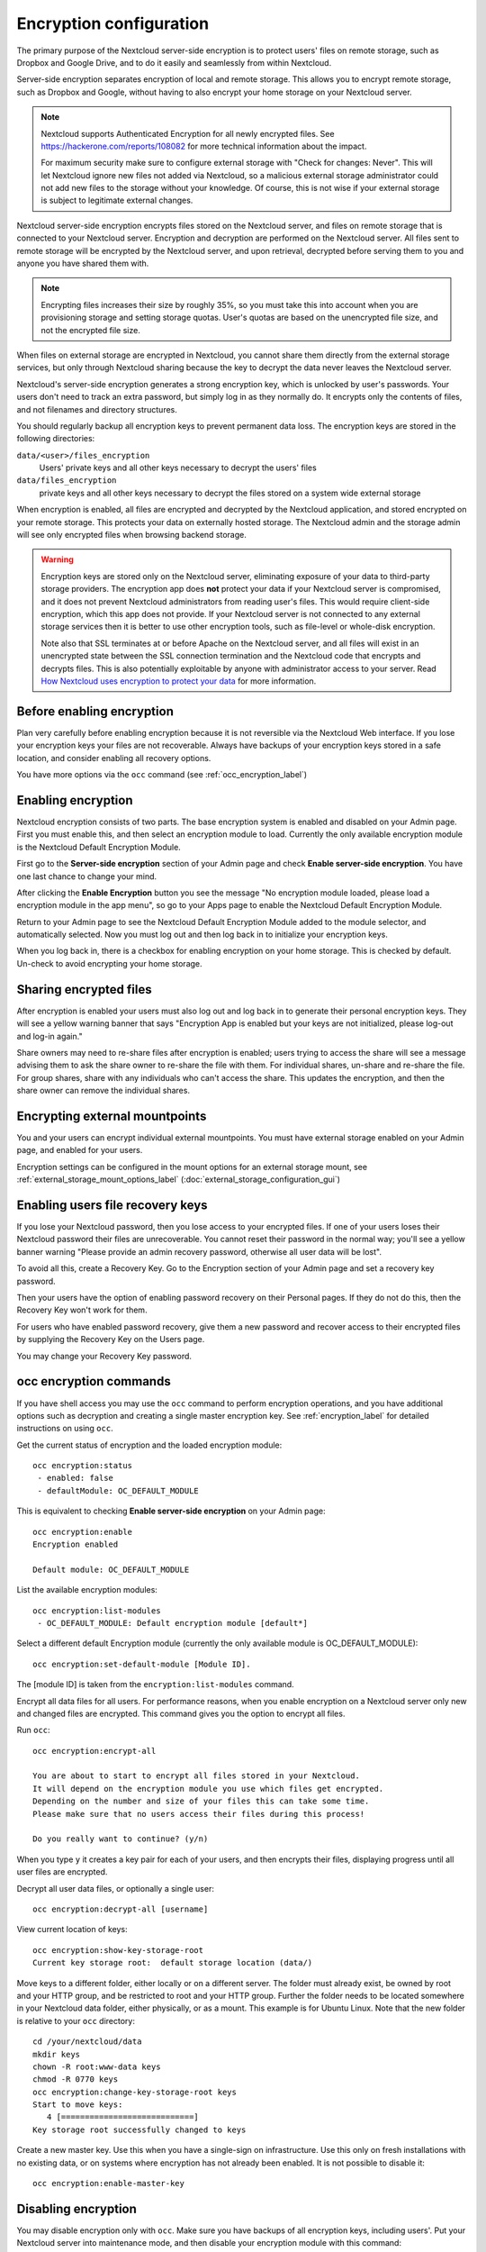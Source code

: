 ========================
Encryption configuration
========================

The primary purpose of the Nextcloud server-side encryption is to protect users'
files on remote storage, such as Dropbox and Google Drive, and to do it easily
and seamlessly from within Nextcloud.

Server-side encryption separates encryption of local and remote storage.
This allows you to encrypt remote storage, such as Dropbox and
Google, without having to also encrypt your home storage on your Nextcloud
server.

.. note:: Nextcloud supports Authenticated Encryption for all
   newly encrypted files. See https://hackerone.com/reports/108082 for more
   technical information about the impact.

   For maximum security make sure to configure external storage with "Check for
   changes: Never". This will let Nextcloud ignore new files not added via Nextcloud,
   so a malicious external storage administrator could not add new files to the
   storage without your knowledge. Of course, this is not wise if your external
   storage is subject to legitimate external changes.

Nextcloud server-side encryption encrypts files stored on the Nextcloud server,
and files on remote storage that is connected to your Nextcloud server.
Encryption and decryption are performed on the Nextcloud server. All files sent
to remote storage will be encrypted by the Nextcloud server, and upon retrieval,
decrypted before serving them to you and anyone you have shared them with.

.. note:: Encrypting files increases their size by roughly 35%, so you must
   take this into account when you are provisioning storage and setting
   storage quotas. User's quotas are based on the unencrypted file size, and
   not the encrypted file size.

When files on external storage are encrypted in Nextcloud, you cannot share them
directly from the external storage services, but only through Nextcloud sharing
because the key to decrypt the data never leaves the Nextcloud server.

Nextcloud's server-side encryption generates a strong encryption key, which is
unlocked by user's passwords. Your users don't need to track an extra
password, but simply log in as they normally do. It encrypts only the contents
of files, and not filenames and directory structures.

You should regularly backup all encryption keys to prevent permanent data loss.
The encryption keys are stored in the following directories:

``data/<user>/files_encryption``
  Users' private keys and all other keys necessary to decrypt the users' files
``data/files_encryption``
  private keys and all other keys necessary to decrypt the files stored on a
  system wide external storage

When encryption is enabled, all files are encrypted and decrypted by the
Nextcloud application, and stored encrypted on your remote storage.
This protects your data on externally hosted storage. The Nextcloud
admin and the storage admin will see only encrypted files when browsing backend
storage.

.. warning:: Encryption keys are stored only on the Nextcloud server, eliminating
   exposure of your data to third-party storage providers. The encryption app
   does **not** protect your data if your Nextcloud server is compromised, and it
   does not prevent Nextcloud administrators from reading user's files. This
   would require client-side encryption, which this app does not provide. If
   your Nextcloud server is not connected to any external storage services then
   it is better to use other encryption tools, such as file-level or
   whole-disk encryption.

   Note also that SSL terminates at or before Apache on the Nextcloud server, and
   all files will exist in an unencrypted state between the SSL connection
   termination and the Nextcloud code that encrypts and decrypts files. This is
   also potentially exploitable by anyone with administrator access to your
   server. Read `How Nextcloud uses encryption to protect your data
   <https://nextcloud.com/blog/encryption-in-nextcloud/>`_ for more information.

Before enabling encryption
--------------------------

Plan very carefully before enabling encryption because it is not reversible via
the Nextcloud Web interface. If you lose your encryption keys your files are not
recoverable. Always have backups of your encryption keys stored in a safe
location, and consider enabling all recovery options.

You have more options via the ``occ`` command (see :ref:`occ_encryption_label`)

.. _enable_encryption_label:

Enabling encryption
-------------------

Nextcloud encryption consists of two parts. The base encryption system is
enabled and disabled on your Admin page. First you must enable this, and then
select an encryption module to load. Currently the only available encryption
module is the Nextcloud Default Encryption Module.

First go to the **Server-side encryption** section of your Admin page and check
**Enable server-side encryption**. You have one last chance to change your mind.

.. image:: images/encryption3.png
   :alt:

After clicking the **Enable Encryption** button you see the message "No
encryption module loaded, please load a encryption module in the app menu", so
go to your Apps page to enable the Nextcloud Default Encryption Module.

.. image:: images/encryption1.png
   :alt:

Return to your Admin page to see the Nextcloud Default Encryption
Module added to the module selector, and automatically selected. Now you must
log out and then log back in to initialize your encryption keys.

.. image:: images/encryption14.png
   :alt:

When you log back in, there is a checkbox for enabling encryption on your home
storage. This is checked by default. Un-check to avoid encrypting your home
storage.

.. image:: images/encryption15.png
   :alt:

Sharing encrypted files
-----------------------

After encryption is enabled your users must also log out and log back in to
generate their personal encryption keys. They will see a yellow warning banner
that says "Encryption App is enabled but your keys are not initialized, please
log-out and log-in again."

Share owners may need to re-share files after encryption is enabled; users
trying to access the share will see a message advising them to ask the share
owner to re-share the file with them. For individual shares, un-share and
re-share the file. For group shares, share with any individuals who can't access
the share. This updates the encryption, and then the share owner can remove the
individual shares.

.. image:: images/encryption9.png
   :alt:

Encrypting external mountpoints
-------------------------------

You and your users can encrypt individual external mountpoints. You must have
external storage enabled on your Admin page, and enabled for your users.

Encryption settings can be configured in the mount options for an external
storage mount, see :ref:`external_storage_mount_options_label`
(:doc:`external_storage_configuration_gui`)

.. _enable-file-recovery-key:

Enabling users file recovery keys
---------------------------------

If you lose your Nextcloud password, then you lose access to your encrypted
files. If one of your users loses their Nextcloud password their files are
unrecoverable. You cannot reset their password in the normal way; you'll see a
yellow banner warning "Please provide an admin recovery password, otherwise all
user data will be lost".

To avoid all this, create a Recovery Key. Go to the Encryption section of your
Admin page and set a recovery key password.

.. image:: images/encryption10.png
   :alt:

Then your users have the option of enabling password recovery on their Personal
pages. If they do not do this, then the Recovery Key won't work for them.

.. image:: images/encryption7.png
   :alt:

For users who have enabled password recovery, give them a new password and
recover access to their encrypted files by supplying the Recovery Key on the
Users page.

.. image:: images/encryption8.png
   :alt:

You may change your Recovery Key password.

.. image:: images/encryption12.png
   :alt:

.. _occ_encryption_label:

occ encryption commands
-----------------------

If you have shell access you may use the ``occ`` command to perform encryption
operations, and you have additional options such as decryption and creating a
single master encryption key. See :ref:`encryption_label`  for detailed
instructions on using ``occ``.

Get the current status of encryption and the loaded encryption module::

 occ encryption:status
  - enabled: false
  - defaultModule: OC_DEFAULT_MODULE

This is equivalent to checking **Enable server-side encryption** on your Admin
page::

 occ encryption:enable
 Encryption enabled

 Default module: OC_DEFAULT_MODULE

List the available encryption modules::

 occ encryption:list-modules
  - OC_DEFAULT_MODULE: Default encryption module [default*]

Select a different default Encryption module (currently the only available
module is OC_DEFAULT_MODULE)::

 occ encryption:set-default-module [Module ID].

The [module ID] is taken from the ``encryption:list-modules`` command.

Encrypt all data files for all users. For performance reasons, when you enable
encryption on a Nextcloud server only new and changed files are encrypted. This
command gives you the option to encrypt all files.

Run ``occ``::

 occ encryption:encrypt-all

 You are about to start to encrypt all files stored in your Nextcloud.
 It will depend on the encryption module you use which files get encrypted.
 Depending on the number and size of your files this can take some time.
 Please make sure that no users access their files during this process!

 Do you really want to continue? (y/n)

When you type ``y`` it creates a key pair for each of your users, and then
encrypts their files, displaying progress until all user files are encrypted.

Decrypt all user data files, or optionally a single user::

 occ encryption:decrypt-all [username]

View current location of keys::

 occ encryption:show-key-storage-root
 Current key storage root:  default storage location (data/)

Move keys to a different folder, either locally or on a different server.
The folder must already exist, be owned by root and your HTTP group, and be
restricted to root and your HTTP group. Further the folder needs to be located
somewhere in your Nextcloud data folder, either physically, or as a mount.
This example is for Ubuntu Linux. Note that the new folder is relative to your ``occ`` directory::

 cd /your/nextcloud/data
 mkdir keys
 chown -R root:www-data keys
 chmod -R 0770 keys
 occ encryption:change-key-storage-root keys
 Start to move keys:
    4 [============================]
 Key storage root successfully changed to keys

Create a new master key. Use this when you have a single-sign on
infrastructure.  Use this only on fresh installations with no existing data, or
on systems where encryption has not already been enabled. It is not possible to
disable it::

 occ encryption:enable-master-key

Disabling encryption
--------------------

You may disable encryption only with ``occ``. Make sure you have backups of all
encryption keys, including users'. Put your Nextcloud server into
maintenance mode, and then disable your encryption module with this command::

 occ maintenance:mode --on
 occ encryption:disable

Take it out of maintenance mode when you are finished::

 occ maintenance:mode --off

Files not encrypted
-------------------

Only the data in the files in ``data/user/files`` are encrypted, and not the
filenames or folder structures. These files are never encrypted:

- Existing files in the trash bin & Versions. Only new and changed files after
  encryption is enabled are encrypted.
- Existing files in Versions
- Image thumbnails from the Gallery app
- Previews from the Files app
- The search index from the full text search app
- Third-party app data

There may be other files that are not encrypted; only files that are exposed to
third-party storage providers are guaranteed to be encrypted.

LDAP and other external user back-ends
--------------------------------------

If you use an external user back-end, such as an LDAP or Samba server, and you
change a user's password on the back-end, the user will be prompted to change
their Nextcloud login to match on their next Nextcloud login. The user will need
both their old and new passwords to do this. If you have enabled the Recovery
Key then you can change a user's password in the Nextcloud Users panel to match
their back-end password, and then, of course, notify the user and give them
their new password.

Troubleshooting
---------------

Invalid private key for encryption app
^^^^^^^^^^^^^^^^^^^^^^^^^^^^^^^^^^^^^^

This `issue <https://github.com/nextcloud/server/issues/8546>`_ is being worked
on. In the meantime there is a
`workaround <https://github.com/nextcloud/server/issues/8546#issuecomment-514139714>`_
which unfortunately is only suitable for administrators comfortable with the
command line.
